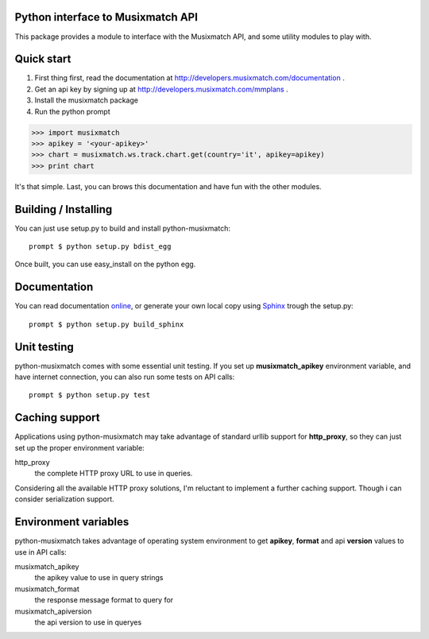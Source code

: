Python interface to Musixmatch API
==================================

This package provides a module to interface with the Musixmatch API, and some utility modules to play with.

Quick start
===========

1. First thing first, read the documentation at http://developers.musixmatch.com/documentation .
2. Get an api key by signing up at http://developers.musixmatch.com/mmplans .
3. Install the musixmatch package
4. Run the python prompt

>>> import musixmatch
>>> apikey = '<your-apikey>'
>>> chart = musixmatch.ws.track.chart.get(country='it', apikey=apikey)
>>> print chart

It's that simple. Last, you can brows this documentation and have fun with the other modules.

Building / Installing
=====================

You can just use setup.py to build and install python-musixmatch::

   prompt $ python setup.py bdist_egg

Once built, you can use easy_install on the python egg.

Documentation
=============
You can read documentation online_, or generate your own local copy using
`Sphinx`_ trough the setup.py::

   prompt $ python setup.py build_sphinx

.. _Sphinx: http://sphinx.pocoo.org
.. _online: http://projects.monkeython.com/musixmatch/python-musixmatch/html/index.html

Unit testing
============
python-musixmatch comes with some essential unit testing. If you set up
**musixmatch_apikey** environment variable, and have internet connection, you
can also run some tests on API calls::

   prompt $ python setup.py test

Caching support
===============

Applications using python-musixmatch may take advantage of standard
urllib support for **http_proxy**, so they can just set up the proper
environment variable:

http_proxy
   the complete HTTP proxy URL to use in queries.

Considering all the available HTTP proxy solutions, I'm reluctant to implement
a further caching support. Though i can consider serialization support.

Environment variables
=====================

python-musixmatch takes advantage of operating system environment to get
**apikey**, **format** and api **version** values to use in API calls:

musixmatch_apikey
   the apikey value to use in query strings
musixmatch_format
   the response message format to query for
musixmatch_apiversion
   the api version to use in queryes

